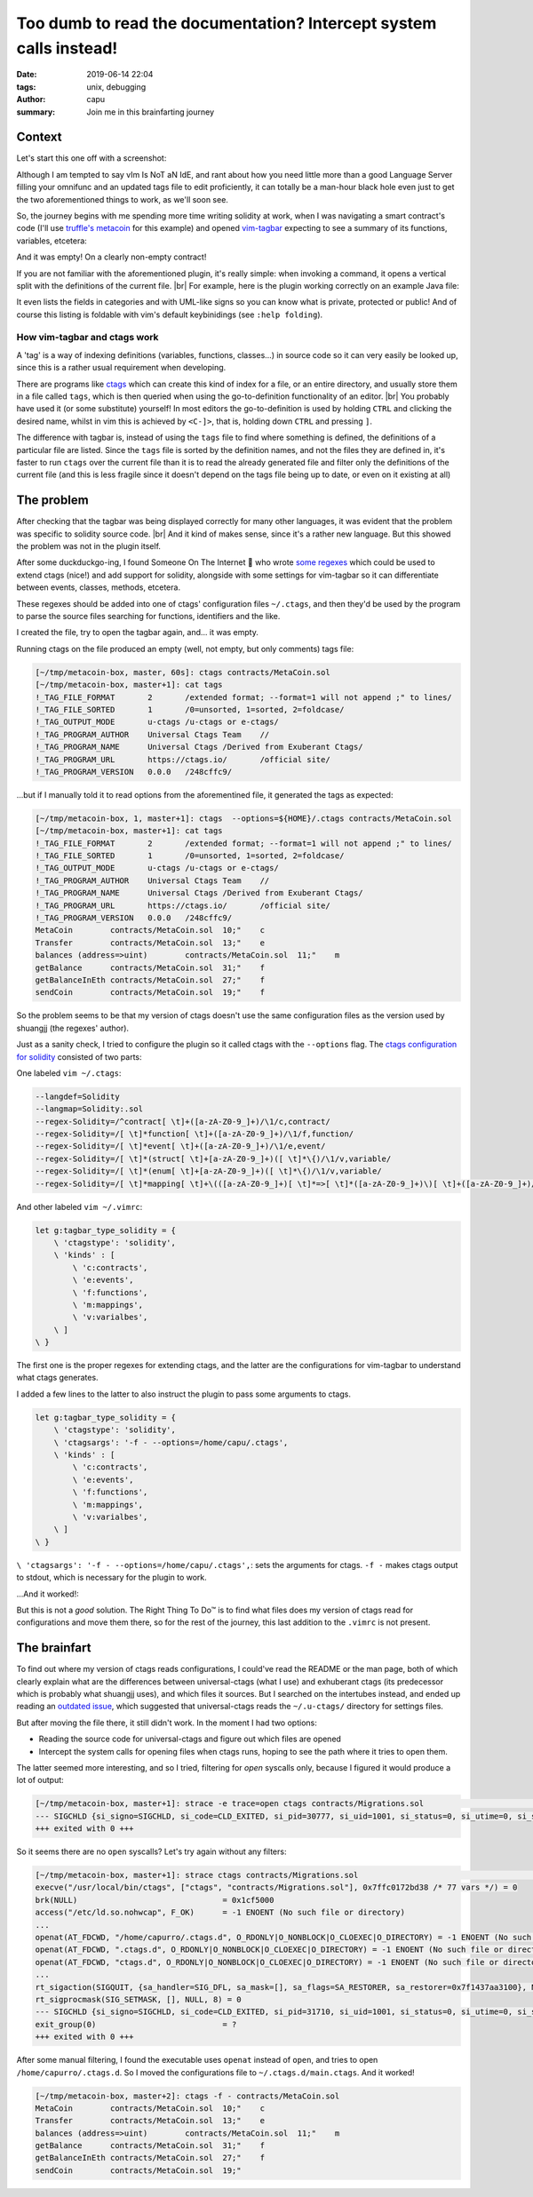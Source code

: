 ===================================================================
Too dumb to read the documentation? Intercept system calls instead!
===================================================================
:date: 2019-06-14 22:04
:tags: unix, debugging
:author: capu
:summary: Join me in this brainfarting journey

-------
Context
-------
Let's start this one off with a screenshot:

.. image:: {static}/too-dumb-to-read-the-documentation-intercept-system-calls-instead/time_spent_learning_a_language.png
  :alt: a pie-chart captioned "Time spent when learning a new programming language" in which a minuscule portion is "Actually learning the language" and the overwhelming remainder is "Customizing vim to become the perfect IDE for the specific language"

Although I am tempted to say vIm Is NoT aN IdE, and rant about how you need little more than a good Language Server filling your omnifunc and an updated tags file to edit proficiently, it can totally be a man-hour black hole even just to get the two aforementioned things to work, as we'll soon see.

So, the journey begins with me spending more time writing solidity at work, when I was navigating a smart contract's code (I'll use `truffle's metacoin`_ for this example) and opened `vim-tagbar`_ expecting to see a summary of its functions, variables, etcetera:

.. image:: {static}/too-dumb-to-read-the-documentation-intercept-system-calls-instead/tagbar_not_working.png
  :alt: a screenshot of vim with vim-tagbar open, but the tagbar is empty

And it was empty! On a clearly non-empty contract!

If you are not familiar with the aforementioned plugin, it's really simple: when invoking a command, it opens a vertical split with the definitions of the current file. |br|
For example, here is the plugin working correctly on an example Java file:

.. image:: {static}/too-dumb-to-read-the-documentation-intercept-system-calls-instead/tagbar_java_example.png
  :alt: a screenshot of vim with tagbar open and working on an example Java class

It even lists the fields in categories and with UML-like signs so you can know what is private, protected or public! And of course this listing is foldable with vim's default keybinidings (see ``:help folding``).

How vim-tagbar and ctags work
------------------------------
A 'tag' is a way of indexing definitions (variables, functions, classes...) in source code so it can very easily be looked up, since this is a rather usual requirement when developing.

There are programs like `ctags`_ which can create this kind of index for a file, or an entire directory, and usually store them in a file called ``tags``, which is then queried when using the go-to-definition functionality of an editor. |br|
You probably have used it (or some substitute) yourself! In most editors the go-to-definition is used by holding ``CTRL`` and clicking the desired name, whilst in vim this is achieved by ``<C-]>``, that is, holding down ``CTRL`` and pressing ``]``.

The difference with tagbar is, instead of using the ``tags`` file to find where something is defined, the definitions of a particular file are listed.
Since the ``tags`` file is sorted by the definition names, and not the files they are defined in, it's faster to run ``ctags`` over the current file than it is to read the already generated file and filter only the definitions of the current file (and this is less fragile since it doesn't depend on the tags file being up to date, or even on it existing at all)

------------
The problem
------------

After checking that the tagbar was being displayed correctly for many other languages, it was evident that the problem was specific to solidity source code. |br|
And it kind of makes sense, since it's a rather new language. But this showed the problem was not in the plugin itself.

After some duckduckgo-ing, I found Someone On The Internet  who wrote `some regexes`_ which could be used to extend ctags (nice!) and add support for solidity, alongside with some settings for vim-tagbar so it can differentiate between events, classes, methods, etcetera.

These regexes should be added into one of ctags' configuration files ``~/.ctags``, and then they'd be used by the program to parse the source files searching for functions, identifiers and the like.

I created the file, try to open the tagbar again, and... it was empty.

Running ctags on the file produced an empty (well, not empty, but only comments) tags file:

.. code-block:: text

    [~/tmp/metacoin-box, master, 60s]: ctags contracts/MetaCoin.sol
    [~/tmp/metacoin-box, master+1]: cat tags
    !_TAG_FILE_FORMAT       2       /extended format; --format=1 will not append ;" to lines/
    !_TAG_FILE_SORTED       1       /0=unsorted, 1=sorted, 2=foldcase/
    !_TAG_OUTPUT_MODE       u-ctags /u-ctags or e-ctags/
    !_TAG_PROGRAM_AUTHOR    Universal Ctags Team    //
    !_TAG_PROGRAM_NAME      Universal Ctags /Derived from Exuberant Ctags/
    !_TAG_PROGRAM_URL       https://ctags.io/       /official site/
    !_TAG_PROGRAM_VERSION   0.0.0   /248cffc9/

...but if I manually told it to read options from the aforementined file, it generated the tags as expected:

.. code-block:: text

    [~/tmp/metacoin-box, 1, master+1]: ctags  --options=${HOME}/.ctags contracts/MetaCoin.sol
    [~/tmp/metacoin-box, master+1]: cat tags
    !_TAG_FILE_FORMAT       2       /extended format; --format=1 will not append ;" to lines/
    !_TAG_FILE_SORTED       1       /0=unsorted, 1=sorted, 2=foldcase/
    !_TAG_OUTPUT_MODE       u-ctags /u-ctags or e-ctags/
    !_TAG_PROGRAM_AUTHOR    Universal Ctags Team    //
    !_TAG_PROGRAM_NAME      Universal Ctags /Derived from Exuberant Ctags/
    !_TAG_PROGRAM_URL       https://ctags.io/       /official site/
    !_TAG_PROGRAM_VERSION   0.0.0   /248cffc9/
    MetaCoin        contracts/MetaCoin.sol  10;"    c
    Transfer        contracts/MetaCoin.sol  13;"    e
    balances (address=>uint)        contracts/MetaCoin.sol  11;"    m
    getBalance      contracts/MetaCoin.sol  31;"    f
    getBalanceInEth contracts/MetaCoin.sol  27;"    f
    sendCoin        contracts/MetaCoin.sol  19;"    f

So the problem seems to be that my version of ctags doesn't use the same configuration files as the version used by shuangjj (the regexes' author).

Just as a sanity check, I tried to configure the plugin so it called ctags with the ``--options`` flag.
The `ctags configuration for solidity`_ consisted of two parts:

One labeled ``vim ~/.ctags``:

.. code-block:: text

    --langdef=Solidity
    --langmap=Solidity:.sol
    --regex-Solidity=/^contract[ \t]+([a-zA-Z0-9_]+)/\1/c,contract/
    --regex-Solidity=/[ \t]*function[ \t]+([a-zA-Z0-9_]+)/\1/f,function/
    --regex-Solidity=/[ \t]*event[ \t]+([a-zA-Z0-9_]+)/\1/e,event/
    --regex-Solidity=/[ \t]*(struct[ \t]+[a-zA-Z0-9_]+)([ \t]*\{)/\1/v,variable/
    --regex-Solidity=/[ \t]*(enum[ \t]+[a-zA-Z0-9_]+)([ \t]*\{)/\1/v,variable/
    --regex-Solidity=/[ \t]*mapping[ \t]+\(([a-zA-Z0-9_]+)[ \t]*=>[ \t]*([a-zA-Z0-9_]+)\)[ \t]+([a-zA-Z0-9_]+)/\3 (\1=>\2)/m,mapping/

And other labeled ``vim ~/.vimrc``:

.. code-block:: text

    let g:tagbar_type_solidity = {
        \ 'ctagstype': 'solidity',
        \ 'kinds' : [
            \ 'c:contracts',
            \ 'e:events',
            \ 'f:functions',
            \ 'm:mappings',
            \ 'v:varialbes',
        \ ]
    \ }

The first one is the proper regexes for extending ctags, and the latter are the configurations for vim-tagbar to understand what ctags generates.

I added a few lines to the latter to also instruct the plugin to pass some arguments to ctags.

.. code-block:: vimscript

    let g:tagbar_type_solidity = {
        \ 'ctagstype': 'solidity',
        \ 'ctagsargs': '-f - --options=/home/capu/.ctags',
        \ 'kinds' : [
            \ 'c:contracts',
            \ 'e:events',
            \ 'f:functions',
            \ 'm:mappings',
            \ 'v:varialbes',
        \ ]
    \ }

``\ 'ctagsargs': '-f - --options=/home/capu/.ctags',``: sets the arguments for ctags. ``-f -`` makes ctags output to stdout, which is necessary for the plugin to work.

...And it worked!:

.. image:: {static}/too-dumb-to-read-the-documentation-intercept-system-calls-instead/tagbar_working.png
  :alt: tagbar working for the solidity file

But this is not a *good* solution. The Right Thing To Do™ is to find what files does my version of ctags read for configurations and move them there, so for the rest of the journey, this last addition to the ``.vimrc`` is not present.

--------------
The brainfart
--------------
To find out where my version of ctags reads configurations, I could've read the README or the man page, both of which clearly explain what are the differences between universal-ctags (what I use) and exhuberant ctags (its predecessor which is probably what shuangjj uses), and which files it sources.
But I searched on the intertubes instead, and ended up reading an `outdated issue`_, which suggested that universal-ctags reads the ``~/.u-ctags/`` directory for settings files.

But after moving the file there, it still didn't work. In the moment I had two options:

- Reading the source code for universal-ctags and figure out which files are opened

- Intercept the system calls for opening files when ctags runs, hoping to see the path where it tries to open them.

The latter seemed more interesting, and so I tried, filtering for `open` syscalls only, because I figured it would produce a lot of output:

.. code-block:: text

    [~/tmp/metacoin-box, master+1]: strace -e trace=open ctags contracts/Migrations.sol                                    <<<
    --- SIGCHLD {si_signo=SIGCHLD, si_code=CLD_EXITED, si_pid=30777, si_uid=1001, si_status=0, si_utime=0, si_stime=0} ---
    +++ exited with 0 +++

So it seems there are no ``open`` syscalls? Let's try again without any filters:

.. code-block:: text

    [~/tmp/metacoin-box, master+1]: strace ctags contracts/Migrations.sol                                              <<<
    execve("/usr/local/bin/ctags", ["ctags", "contracts/Migrations.sol"], 0x7ffc0172bd38 /* 77 vars */) = 0
    brk(NULL)                               = 0x1cf5000
    access("/etc/ld.so.nohwcap", F_OK)      = -1 ENOENT (No such file or directory)
    ...
    openat(AT_FDCWD, "/home/capurro/.ctags.d", O_RDONLY|O_NONBLOCK|O_CLOEXEC|O_DIRECTORY) = -1 ENOENT (No such file or directory)
    openat(AT_FDCWD, ".ctags.d", O_RDONLY|O_NONBLOCK|O_CLOEXEC|O_DIRECTORY) = -1 ENOENT (No such file or directory)
    openat(AT_FDCWD, "ctags.d", O_RDONLY|O_NONBLOCK|O_CLOEXEC|O_DIRECTORY) = -1 ENOENT (No such file or directory)
    ...
    rt_sigaction(SIGQUIT, {sa_handler=SIG_DFL, sa_mask=[], sa_flags=SA_RESTORER, sa_restorer=0x7f1437aa3100}, NULL, 8) = 0
    rt_sigprocmask(SIG_SETMASK, [], NULL, 8) = 0
    --- SIGCHLD {si_signo=SIGCHLD, si_code=CLD_EXITED, si_pid=31710, si_uid=1001, si_status=0, si_utime=0, si_stime=0} ---
    exit_group(0)                           = ?
    +++ exited with 0 +++

After some manual filtering, I found the executable uses ``openat`` instead of ``open``, and tries to open ``/home/capurro/.ctags.d``. So I moved the configurations file to ``~/.ctags.d/main.ctags``. And it worked!

.. code-block:: text

    [~/tmp/metacoin-box, master+2]: ctags -f - contracts/MetaCoin.sol
    MetaCoin        contracts/MetaCoin.sol  10;"    c
    Transfer        contracts/MetaCoin.sol  13;"    e
    balances (address=>uint)        contracts/MetaCoin.sol  11;"    m
    getBalance      contracts/MetaCoin.sol  31;"    f
    getBalanceInEth contracts/MetaCoin.sol  27;"    f
    sendCoin        contracts/MetaCoin.sol  19;"

.. _truffle's metacoin: https://www.trufflesuite.com/boxes/metacoin
.. _vim-tagbar: https://github.com/majutsushi/tagbar
.. _some regexes: `ctags configuration for solidity`_
.. _ctags configuration for solidity: https://gist.github.com/shuangjj/ae816cacffce3a27e256de7c21312c50
.. _ctags: https://en.wikipedia.org/wiki/Ctags
.. _outdated issue: https://github.com/universal-ctags/ctags/pull/1519#issuecomment-319998393
